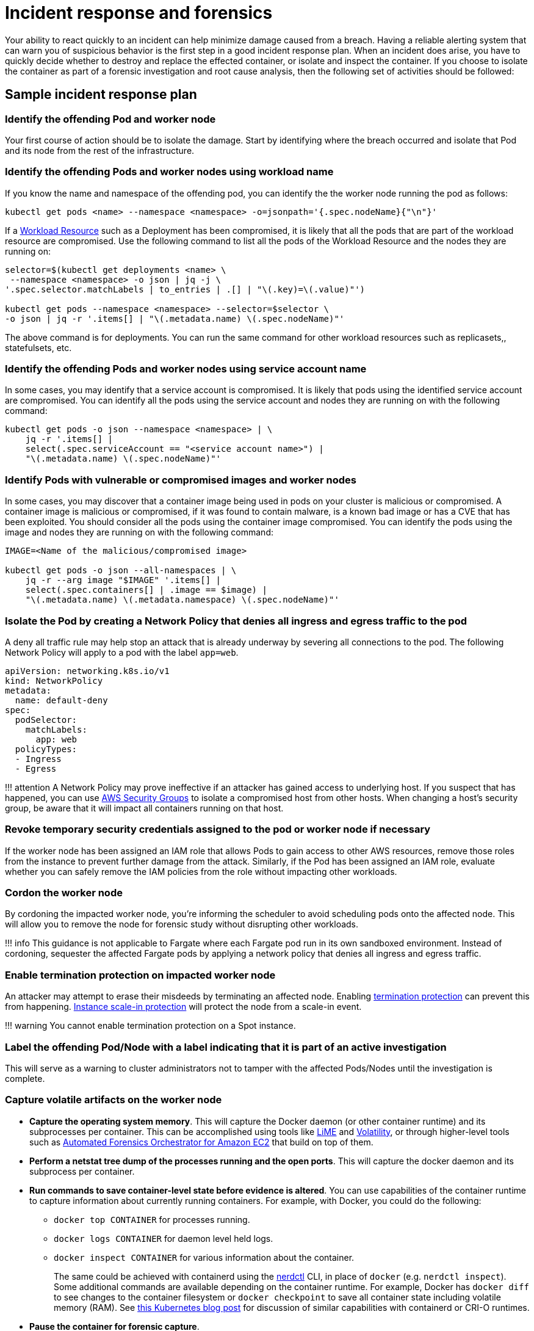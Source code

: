 //!!NODE_ROOT <section>
[."topic"]
[[incident-response-and-forensics,incident-response-and-forensics.title]]
= Incident response and forensics
:info_doctype: section
:info_title: Incident response and forensics
:info_abstract: Incident response and forensics
:info_titleabbrev: Incident response and forensics
:imagesdir: images/

Your ability to react quickly to an incident can help minimize damage
caused from a breach. Having a reliable alerting system that can warn
you of suspicious behavior is the first step in a good incident response
plan. When an incident does arise, you have to quickly decide whether to
destroy and replace the effected container, or isolate and inspect the
container. If you choose to isolate the container as part of a forensic
investigation and root cause analysis, then the following set of
activities should be followed:

== Sample incident response plan

=== Identify the offending Pod and worker node

Your first course of action should be to isolate the damage. Start by
identifying where the breach occurred and isolate that Pod and its node
from the rest of the infrastructure.

=== Identify the offending Pods and worker nodes using workload name

If you know the name and namespace of the offending pod, you can
identify the the worker node running the pod as follows:

[source,bash]
----
kubectl get pods <name> --namespace <namespace> -o=jsonpath='{.spec.nodeName}{"\n"}'   
----

If a https://kubernetes.io/docs/concepts/workloads/controllers/[Workload
Resource] such as a Deployment has been compromised, it is likely that
all the pods that are part of the workload resource are compromised. Use
the following command to list all the pods of the Workload Resource and
the nodes they are running on:

[source,bash]
----
selector=$(kubectl get deployments <name> \
 --namespace <namespace> -o json | jq -j \
'.spec.selector.matchLabels | to_entries | .[] | "\(.key)=\(.value)"')

kubectl get pods --namespace <namespace> --selector=$selector \
-o json | jq -r '.items[] | "\(.metadata.name) \(.spec.nodeName)"'
----

The above command is for deployments. You can run the same command for
other workload resources such as replicasets,, statefulsets, etc.

=== Identify the offending Pods and worker nodes using service account name

In some cases, you may identify that a service account is compromised.
It is likely that pods using the identified service account are
compromised. You can identify all the pods using the service account and
nodes they are running on with the following command:

[source,bash]
----
kubectl get pods -o json --namespace <namespace> | \
    jq -r '.items[] |
    select(.spec.serviceAccount == "<service account name>") |
    "\(.metadata.name) \(.spec.nodeName)"'
----

=== Identify Pods with vulnerable or compromised images and worker nodes

In some cases, you may discover that a container image being used in
pods on your cluster is malicious or compromised. A container image is
malicious or compromised, if it was found to contain malware, is a known
bad image or has a CVE that has been exploited. You should consider all
the pods using the container image compromised. You can identify the
pods using the image and nodes they are running on with the following
command:

[source,bash]
----
IMAGE=<Name of the malicious/compromised image>

kubectl get pods -o json --all-namespaces | \
    jq -r --arg image "$IMAGE" '.items[] | 
    select(.spec.containers[] | .image == $image) | 
    "\(.metadata.name) \(.metadata.namespace) \(.spec.nodeName)"'
----

=== Isolate the Pod by creating a Network Policy that denies all ingress and egress traffic to the pod

A deny all traffic rule may help stop an attack that is already underway
by severing all connections to the pod. The following Network Policy
will apply to a pod with the label `+app=web+`.

[source,yaml]
----
apiVersion: networking.k8s.io/v1
kind: NetworkPolicy
metadata:
  name: default-deny
spec:
  podSelector:
    matchLabels: 
      app: web
  policyTypes:
  - Ingress
  - Egress
----

!!! attention A Network Policy may prove ineffective if an attacker has
gained access to underlying host. If you suspect that has happened, you
can use
https://docs.aws.amazon.com/vpc/latest/userguide/VPC_SecurityGroups.html[AWS
Security Groups] to isolate a compromised host from other hosts. When
changing a host’s security group, be aware that it will impact all
containers running on that host.

=== Revoke temporary security credentials assigned to the pod or worker node if necessary

If the worker node has been assigned an IAM role that allows Pods to
gain access to other AWS resources, remove those roles from the instance
to prevent further damage from the attack. Similarly, if the Pod has
been assigned an IAM role, evaluate whether you can safely remove the
IAM policies from the role without impacting other workloads.

=== Cordon the worker node

By cordoning the impacted worker node, you’re informing the scheduler to
avoid scheduling pods onto the affected node. This will allow you to
remove the node for forensic study without disrupting other workloads.

!!! info This guidance is not applicable to Fargate where each Fargate
pod run in its own sandboxed environment. Instead of cordoning,
sequester the affected Fargate pods by applying a network policy that
denies all ingress and egress traffic.

=== Enable termination protection on impacted worker node

An attacker may attempt to erase their misdeeds by terminating an
affected node. Enabling
https://docs.aws.amazon.com/AWSEC2/latest/UserGuide/terminating-instances.html#Using_ChangingDisableAPITermination[termination
protection] can prevent this from happening.
https://docs.aws.amazon.com/autoscaling/ec2/userguide/as-instance-termination.html#instance-protection[Instance
scale-in protection] will protect the node from a scale-in event.

!!! warning You cannot enable termination protection on a Spot instance.

=== Label the offending Pod/Node with a label indicating that it is part of an active investigation

This will serve as a warning to cluster administrators not to tamper
with the affected Pods/Nodes until the investigation is complete.

=== Capture volatile artifacts on the worker node

* *Capture the operating system memory*. This will capture the Docker
daemon (or other container runtime) and its subprocesses per container.
This can be accomplished using tools like
https://github.com/504ensicsLabs/LiME[LiME] and
https://www.volatilityfoundation.org/[Volatility], or through
higher-level tools such as
https://aws.amazon.com/solutions/implementations/automated-forensics-orchestrator-for-amazon-ec2/[Automated
Forensics Orchestrator for Amazon EC2] that build on top of them.
* *Perform a netstat tree dump of the processes running and the open
ports*. This will capture the docker daemon and its subprocess per
container.
* *Run commands to save container-level state before evidence is
altered*. You can use capabilities of the container runtime to capture
information about currently running containers. For example, with
Docker, you could do the following:
** `+docker top CONTAINER+` for processes running.
** `+docker logs CONTAINER+` for daemon level held logs.
** `+docker inspect CONTAINER+` for various information about the
container.
+
The same could be achieved with containerd using the
https://github.com/containerd/nerdctl[nerdctl] CLI, in place of
`+docker+` (e.g. `+nerdctl inspect+`). Some additional commands are
available depending on the container runtime. For example, Docker has
`+docker diff+` to see changes to the container filesystem or
`+docker checkpoint+` to save all container state including volatile
memory (RAM). See
https://kubernetes.io/blog/2022/12/05/forensic-container-checkpointing-alpha/[this
Kubernetes blog post] for discussion of similar capabilities with
containerd or CRI-O runtimes.
* *Pause the container for forensic capture*.
* *Snapshot the instance’s EBS volumes*.

=== Redeploy compromised Pod or Workload Resource

Once you have gathered data for forensic analysis, you can redeploy the
compromised pod or workload resource.

First roll out the fix for the vulnerability that was compromised and
start new replacement pods. Then delete the vulnerable pods.

If the vulnerable pods are managed by a higher-level Kubernetes workload
resource (for example, a Deployment or DaemonSet), deleting them will
schedule new ones. So vulnerable pods will be launched again. In that
case you should deploy a new replacement workload resource after fixing
the vulnerability. Then you should delete the vulnerable workload.

== Recommendations

=== Review the AWS Security Incident Response Whitepaper

While this section gives a brief overview along with a few
recommendations for handling suspected security breaches, the topic is
exhaustively covered in the white paper,
https://docs.aws.amazon.com/whitepapers/latest/aws-security-incident-response-guide/welcome.html[AWS
Security Incident Response].

=== Practice security game days

Divide your security practitioners into 2 teams: red and blue. The red
team will be focused on probing different systems for vulnerabilities
while the blue team will be responsible for defending against them. If
you don’t have enough security practitioners to create separate teams,
consider hiring an outside entity that has knowledge of Kubernetes
exploits.

https://github.com/cyberark/kubesploit[Kubesploit] is a penetration
testing framework from CyberArk that you can use to conduct game days.
Unlike other tools which scan your cluster for vulnerabilities,
kubesploit simulates a real-world attack. This gives your blue team an
opportunity to practice its response to an attack and gauge its
effectiveness.

=== Run penetration tests against your cluster

Periodically attacking your own cluster can help you discover
vulnerabilities and misconfigurations. Before getting started, follow
the https://aws.amazon.com/security/penetration-testing/[penetration
test guidelines] before conducting a test against your cluster.

== Tools and resources

* https://github.com/aquasecurity/kube-hunter[kube-hunter], a
penetration testing tool for Kubernetes.
* https://www.gremlin.com/product/#kubernetes[Gremlin], a chaos
engineering toolkit that you can use to simulate attacks against your
applications and infrastructure.
* https://github.com/kubernetes/sig-security/blob/main/sig-security-external-audit/security-audit-2019/findings/AtredisPartners_Attacking_Kubernetes-v1.0.pdf[Attacking
and Defending Kubernetes Installations]
* https://www.cyberark.com/resources/threat-research-blog/kubesploit-a-new-offensive-tool-for-testing-containerized-environments[kubesploit]
* https://www.suse.com/neuvector/[NeuVector by SUSE] open source,
zero-trust container security platform, provides vulnerability- and risk
reporting as well as security event notification
* https://www.youtube.com/watch?v=CH7S5rE3j8w[Advanced Persistent
Threats]
* https://www.youtube.com/watch?v=LtCx3zZpOfs[Kubernetes Practical
Attack and Defense]
* https://www.youtube.com/watch?v=1LMo0CftVC4[Compromising Kubernetes
Cluster by Exploiting RBAC Permissions]
